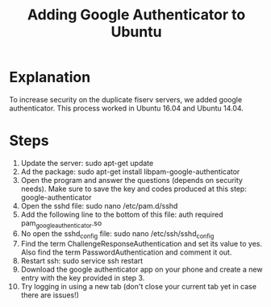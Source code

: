 #+TITLE: Adding Google Authenticator to Ubuntu

* Explanation

To increase security on the duplicate fiserv servers, we added google authenticator. This process worked in Ubuntu 16.04 and Ubuntu 14.04. 

* Steps
1. Update the server: sudo apt-get update
2. Ad the package: sudo apt-get install libpam-google-authenticator
3. Open the program and answer the questions (depends on security needs). Make sure to save the key and codes produced at this step: google-authenticator
4. Open the sshd file: sudo nano /etc/pam.d/sshd
5. Add the following line to the bottom of this file: auth required pam_google_authenticator.so
6. No open the sshd_config file: sudo nano /etc/ssh/sshd_config
7. Find the term ChallengeResponseAuthentication and set its value to yes. Also find the term PasswordAuthentication and comment it out. 
8. Restart ssh: sudo service ssh restart
9. Download the google authenticator app on your phone and create a new entry with the key provided in step 3. 
10. Try logging in using a new tab (don't close your current tab yet in case there are issues!)



